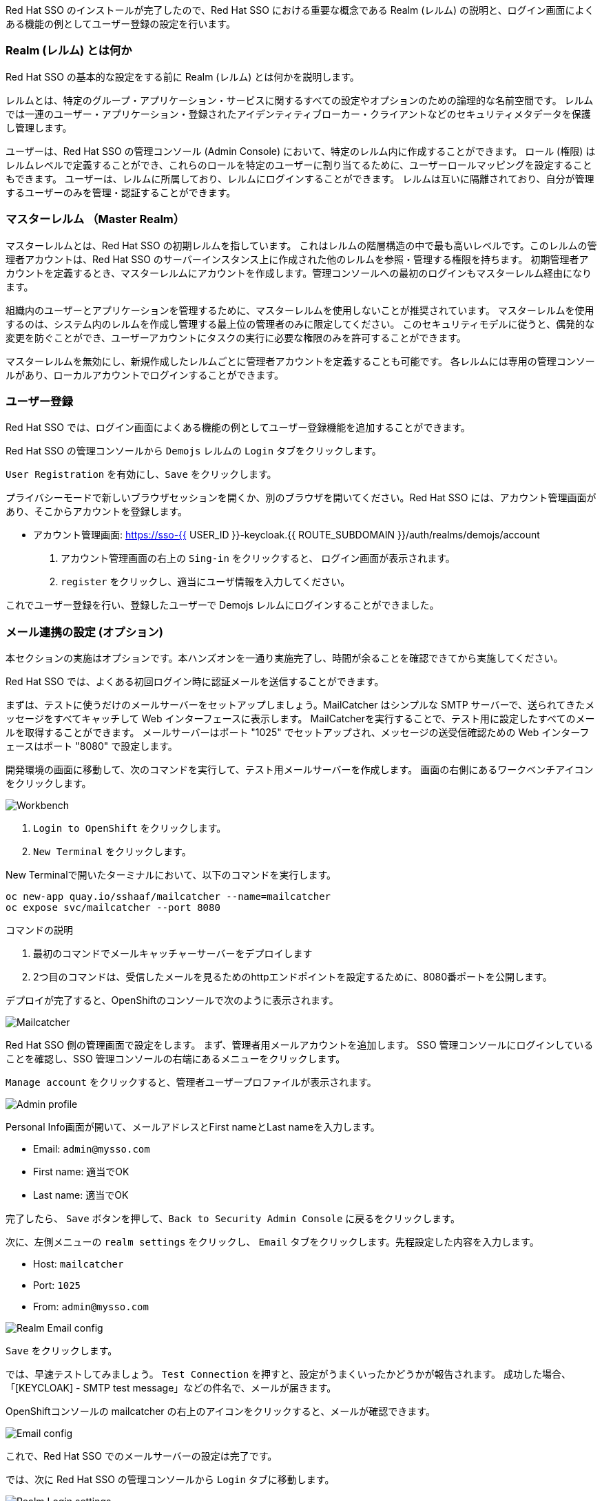 [#server-setup]
Red Hat SSO のインストールが完了したので、Red Hat SSO における重要な概念である Realm (レルム) の説明と、ログイン画面によくある機能の例としてユーザー登録の設定を行います。


[#what-is-realm]
=== Realm (レルム) とは何か
Red Hat SSO の基本的な設定をする前に Realm (レルム) とは何かを説明します。

レルムとは、特定のグループ・アプリケーション・サービスに関するすべての設定やオプションのための論理的な名前空間です。
レルムでは一連のユーザー・アプリケーション・登録されたアイデンティティブローカー・クライアントなどのセキュリティメタデータを保護し管理します。

ユーザーは、Red Hat SSO の管理コンソール (Admin Console) において、特定のレルム内に作成することができます。
ロール (権限) はレルムレベルで定義することができ、これらのロールを特定のユーザーに割り当てるために、ユーザーロールマッピングを設定することもできます。
ユーザーは、レルムに所属しており、レルムにログインすることができます。
レルムは互いに隔離されており、自分が管理するユーザーのみを管理・認証することができます。


[#master-realm]
=== マスターレルム （Master Realm）
マスターレルムとは、Red Hat SSO の初期レルムを指しています。
これはレルムの階層構造の中で最も高いレベルです。このレルムの管理者アカウントは、Red Hat SSO のサーバーインスタンス上に作成された他のレルムを参照・管理する権限を持ちます。
初期管理者アカウントを定義するとき、マスターレルムにアカウントを作成します。管理コンソールへの最初のログインもマスターレルム経由になります。

組織内のユーザーとアプリケーションを管理するために、マスターレルムを使用しないことが推奨されています。
マスターレルムを使用するのは、システム内のレルムを作成し管理する最上位の管理者のみに限定してください。
このセキュリティモデルに従うと、偶発的な変更を防ぐことができ、ユーザーアカウントにタスクの実行に必要な権限のみを許可することができます。

マスターレルムを無効にし、新規作成したレルムごとに管理者アカウントを定義することも可能です。
各レルムには専用の管理コンソールがあり、ローカルアカウントでログインすることができます。


[#user-registration]
=== ユーザー登録
Red Hat SSO では、ログイン画面によくある機能の例としてユーザー登録機能を追加することができます。

Red Hat SSO の管理コンソールから `Demojs` レルムの `Login` タブをクリックします。

`User Registration` を有効にし、`Save` をクリックします。

プライバシーモードで新しいブラウザセッションを開くか、別のブラウザを開いてください。Red Hat SSO には、アカウント管理画面があり、そこからアカウントを登録します。

* アカウント管理画面: https://sso-{{ USER_ID }}-keycloak.{{ ROUTE_SUBDOMAIN }}/auth/realms/demojs/account

1. アカウント管理画面の右上の `Sing-in` をクリックすると、 ログイン画面が表示されます。
2. `register` をクリックし、適当にユーザ情報を入力してください。

これでユーザー登録を行い、登録したユーザーで Demojs レルムにログインすることができました。


[#email-integration]
=== メール連携の設定 (オプション)
本セクションの実施はオプションです。本ハンズオンを一通り実施完了し、時間が余ることを確認できてから実施してください。

Red Hat SSO では、よくある初回ログイン時に認証メールを送信することができます。

まずは、テストに使うだけのメールサーバーをセットアップしましょう。MailCatcher はシンプルな SMTP サーバーで、送られてきたメッセージをすべてキャッチして Web インターフェースに表示します。
MailCatcherを実行することで、テスト用に設定したすべてのメールを取得することができます。
メールサーバーはポート "1025" でセットアップされ、メッセージの送受信確認ための Web インターフェースはポート "8080" で設定します。

開発環境の画面に移動して、次のコマンドを実行して、テスト用メールサーバーを作成します。
画面の右側にあるワークベンチアイコンをクリックします。

image::crw_right_workbench.png[Workbench]

1.  `Login to OpenShift` をクリックします。
2.  `New Terminal` をクリックします。

New Terminalで開いたターミナルにおいて、以下のコマンドを実行します。

[source,bash,role="copypaste"]
----
oc new-app quay.io/sshaaf/mailcatcher --name=mailcatcher
oc expose svc/mailcatcher --port 8080
----

コマンドの説明

1. 最初のコマンドでメールキャッチャーサーバーをデプロイします
2. 2つ目のコマンドは、受信したメールを見るためのhttpエンドポイントを設定するために、8080番ポートを公開します。

デプロイが完了すると、OpenShiftのコンソールで次のように表示されます。

image::OpenShift_mailcatcherinstalled.png[Mailcatcher]

Red Hat SSO 側の管理画面で設定をします。
まず、管理者用メールアカウントを追加します。
SSO 管理コンソールにログインしていることを確認し、SSO 管理コンソールの右端にあるメニューをクリックします。

`Manage account` をクリックすると、管理者ユーザープロファイルが表示されます。

image::sso_adminprofile.png[Admin profile]

Personal Info画面が開いて、メールアドレスとFirst nameとLast nameを入力します。

* Email: `admin@mysso.com`
* First name:  適当でOK
* Last name: 適当でOK

完了したら、 `Save` ボタンを押して、`Back to Security Admin Console` に戻るをクリックします。

次に、左側メニューの `realm settings` をクリックし、 `Email` タブをクリックします。先程設定した内容を入力します。

* Host: `mailcatcher`
* Port: `1025`
* From: `admin@mysso.com`

image::sso_adminemailconfig.png[Realm Email config]

`Save` をクリックします。

では、早速テストしてみましょう。
`Test Connection` を押すと、設定がうまくいったかどうかが報告されます。
成功した場合、「[KEYCLOAK] - SMTP test message」などの件名で、メールが届きます。

OpenShiftコンソールの mailcatcher の右上のアイコンをクリックすると、メールが確認できます。

image::mailcatcher_ui.png[Email config]

これで、Red Hat SSO でのメールサーバーの設定は完了です。

では、次に Red Hat SSO の管理コンソールから `Login` タブに移動します。

image::sso_adminloginconfig.png[Realm Login settings]

以下を有効にします:

1. `User Registration` 新しいユーザーがSSOに登録可能にします。
2. `Verify Email` メールによるユーザーを確認を有効化します。

`Save` をクリックします。

それでは、この設定をテストしていきます。
プライバシーモードで新しいブラウザセッションを開くか、別のブラウザを開いてください。

* アカウント管理画面: https://sso-{{ USER_ID }}-keycloak.{{ ROUTE_SUBDOMAIN }}/auth/realms/demojs/account

1. アカウント管理画面の右上の `Sing-in` をクリックすると、 ログイン画面が表示されます。
2. `register` をクリックし、適当にユーザ情報を入力してください。
3. 新しく作成されたユーザーを確認するためにメールが送信されるので、mailcatcherに送信されます。

ユーザ登録が完了すると、以下の画面が表示されます。

image::sso_adminemailverify.png[Realm Login settings]

mailcatcher にアクセスすると、新しい電子メールが届いているはずです。
メールに記載されているリンクをクリックし、新しいユーザーを確認します。これで、新しいユーザで管理コンソールにログインできるはずです。（確認メールのリンクをコピーして、ユーザ登録したブラウザ側で開いてください）

さて、これで Red Hat SSO サーバーとそのレルムの基本的な設定ができました。
次の章では、最初のアプリケーションをデプロイし、Red Hat SSO を用いてシングルサインオンを実現するように設定します。
